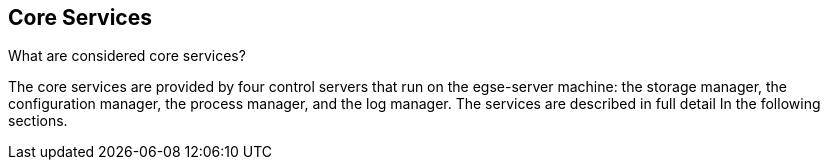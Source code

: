 == Core Services

What are considered core services?

The core services are provided by four control servers that run on the  egse-server  machine: the  storage manager, the  configuration manager, the  process manager, and the  log manager. The services are described in full detail In the following sections.
